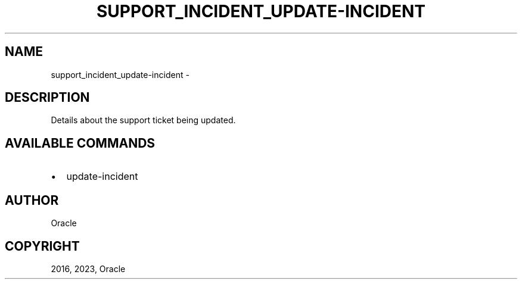 .\" Man page generated from reStructuredText.
.
.TH "SUPPORT_INCIDENT_UPDATE-INCIDENT" "1" "Aug 28, 2023" "3.32.0" "OCI CLI Command Reference"
.SH NAME
support_incident_update-incident \- 
.
.nr rst2man-indent-level 0
.
.de1 rstReportMargin
\\$1 \\n[an-margin]
level \\n[rst2man-indent-level]
level margin: \\n[rst2man-indent\\n[rst2man-indent-level]]
-
\\n[rst2man-indent0]
\\n[rst2man-indent1]
\\n[rst2man-indent2]
..
.de1 INDENT
.\" .rstReportMargin pre:
. RS \\$1
. nr rst2man-indent\\n[rst2man-indent-level] \\n[an-margin]
. nr rst2man-indent-level +1
.\" .rstReportMargin post:
..
.de UNINDENT
. RE
.\" indent \\n[an-margin]
.\" old: \\n[rst2man-indent\\n[rst2man-indent-level]]
.nr rst2man-indent-level -1
.\" new: \\n[rst2man-indent\\n[rst2man-indent-level]]
.in \\n[rst2man-indent\\n[rst2man-indent-level]]u
..
.SH DESCRIPTION
.sp
Details about the support ticket being updated.
.SH AVAILABLE COMMANDS
.INDENT 0.0
.IP \(bu 2
update\-incident
.UNINDENT
.SH AUTHOR
Oracle
.SH COPYRIGHT
2016, 2023, Oracle
.\" Generated by docutils manpage writer.
.
